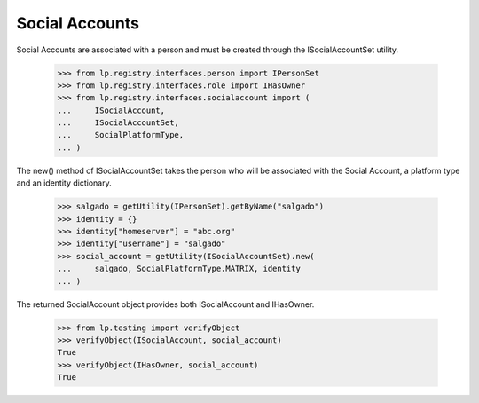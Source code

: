 Social Accounts
==========

Social Accounts are associated with a person and must be created through the
ISocialAccountSet utility.

    >>> from lp.registry.interfaces.person import IPersonSet
    >>> from lp.registry.interfaces.role import IHasOwner
    >>> from lp.registry.interfaces.socialaccount import (
    ...     ISocialAccount,
    ...     ISocialAccountSet,
    ...     SocialPlatformType,
    ... )

The new() method of ISocialAccountSet takes the person who will be associated
with the Social Account, a platform type and an identity dictionary.

    >>> salgado = getUtility(IPersonSet).getByName("salgado")
    >>> identity = {}
    >>> identity["homeserver"] = "abc.org"
    >>> identity["username"] = "salgado"
    >>> social_account = getUtility(ISocialAccountSet).new(
    ...     salgado, SocialPlatformType.MATRIX, identity
    ... )

The returned SocialAccount object provides both ISocialAccount and IHasOwner.

    >>> from lp.testing import verifyObject
    >>> verifyObject(ISocialAccount, social_account)
    True
    >>> verifyObject(IHasOwner, social_account)
    True
